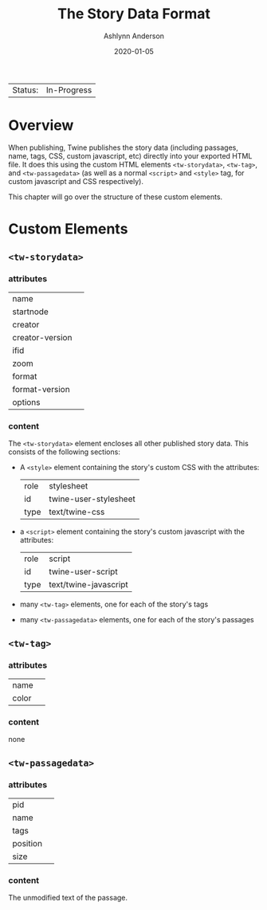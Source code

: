 #+TITLE:       The Story Data Format
#+AUTHOR:      Ashlynn Anderson
#+EMAIL:       ashlynn@pea.sh
#+DATE:        2020-01-05
#+LANGUAGE:    en

 | Status: | In-Progress |

* Overview

When publishing, Twine publishes the story data (including passages,
name, tags, CSS, custom javascript, etc) directly into your exported
HTML file. It does this using the custom HTML elements
~<tw-storydata>~, ~<tw-tag>~, and ~<tw-passagedata>~ (as well as a
normal ~<script>~ and ~<style>~ tag, for custom javascript and CSS
respectively).

This chapter will go over the structure of these custom elements.

* Custom Elements

** ~<tw-storydata>~

*** attributes

 | name            |   |
 | startnode       |   |
 | creator         |   |
 | creator-version |   |
 | ifid            |   |
 | zoom            |   |
 | format          |   |
 | format-version  |   |
 | options         |   |

*** content

The ~<tw-storydata>~ element encloses all other published story
data. This consists of the following sections: 

 - A ~<style>~ element containing the story's custom CSS with the
   attributes:

   | role | stylesheet            |
   | id   | twine-user-stylesheet |
   | type | text/twine-css        |

 - a ~<script>~ element containing the story's custom javascript with
   the attributes:

   | role | script                |
   | id   | twine-user-script     |
   | type | text/twine-javascript |

 - many ~<tw-tag>~ elements, one for each of the story's tags
 - many ~<tw-passagedata>~ elements, one for each of the story's
   passages 

** ~<tw-tag>~

*** attributes

 | name  |   |
 | color |   |

*** content

none

** ~<tw-passagedata>~

*** attributes

 | pid      |   |
 | name     |   |
 | tags     |   |
 | position |   |
 | size     |   |

*** content

The unmodified text of the passage.
